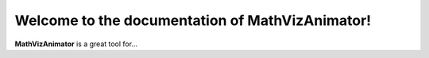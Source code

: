 Welcome to the documentation of MathVizAnimator!
===================================

**MathVizAnimator** is a great tool for...